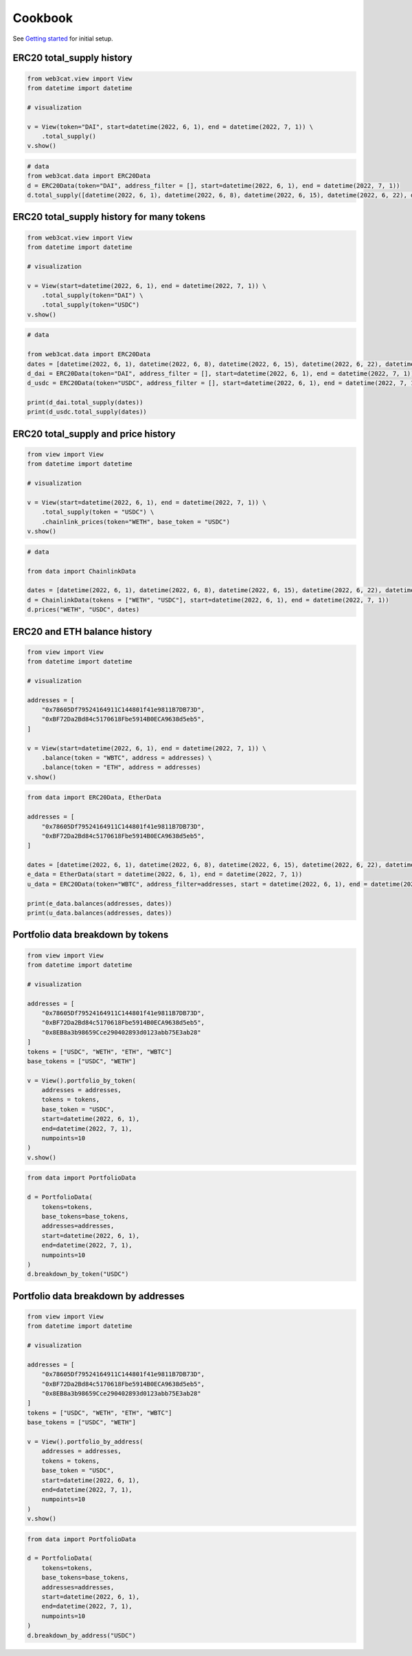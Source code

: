 Cookbook
========

See `Getting started <getting-started.html>`_ for initial setup.

ERC20 total_supply history
--------------------------

.. code::

    from web3cat.view import View
    from datetime import datetime

    # visualization

    v = View(token="DAI", start=datetime(2022, 6, 1), end = datetime(2022, 7, 1)) \
        .total_supply()
    v.show()

.. image:: images/getting_started1.png

.. code::    

    # data
    from web3cat.data import ERC20Data
    d = ERC20Data(token="DAI", address_filter = [], start=datetime(2022, 6, 1), end = datetime(2022, 7, 1))
    d.total_supply([datetime(2022, 6, 1), datetime(2022, 6, 8), datetime(2022, 6, 15), datetime(2022, 6, 22), datetime(2022, 7, 1)])

.. image:: images/getting_started1_2.png


ERC20 total_supply history for many tokens
------------------------------------------

.. code::

    from web3cat.view import View
    from datetime import datetime

    # visualization

    v = View(start=datetime(2022, 6, 1), end = datetime(2022, 7, 1)) \
        .total_supply(token="DAI") \
        .total_supply(token="USDC")
    v.show()

.. image:: images/getting_started2.png

.. code::    

    # data
        
    from web3cat.data import ERC20Data
    dates = [datetime(2022, 6, 1), datetime(2022, 6, 8), datetime(2022, 6, 15), datetime(2022, 6, 22), datetime(2022, 7, 1)]
    d_dai = ERC20Data(token="DAI", address_filter = [], start=datetime(2022, 6, 1), end = datetime(2022, 7, 1))
    d_usdc = ERC20Data(token="USDC", address_filter = [], start=datetime(2022, 6, 1), end = datetime(2022, 7, 1))

    print(d_dai.total_supply(dates))
    print(d_usdc.total_supply(dates))

.. image:: images/getting_started2_2.png

ERC20 total_supply and price history
------------------------------------

.. code::

    from view import View
    from datetime import datetime

    # visualization

    v = View(start=datetime(2022, 6, 1), end = datetime(2022, 7, 1)) \
        .total_supply(token = "USDC") \
        .chainlink_prices(token="WETH", base_token = "USDC")
    v.show()

.. image:: images/getting_started3.png

.. code::

    # data

    from data import ChainlinkData

    dates = [datetime(2022, 6, 1), datetime(2022, 6, 8), datetime(2022, 6, 15), datetime(2022, 6, 22), datetime(2022, 7, 1)]
    d = ChainlinkData(tokens = ["WETH", "USDC"], start=datetime(2022, 6, 1), end = datetime(2022, 7, 1))
    d.prices("WETH", "USDC", dates)    

.. image:: images/getting_started3_2.png

ERC20 and ETH balance history
-----------------------------

.. code::

    from view import View
    from datetime import datetime

    # visualization

    addresses = [
        "0x78605Df79524164911C144801f41e9811B7DB73D",
        "0xBF72Da2Bd84c5170618Fbe5914B0ECA9638d5eb5",
    ]

    v = View(start=datetime(2022, 6, 1), end = datetime(2022, 7, 1)) \
        .balance(token = "WBTC", address = addresses) \
        .balance(token = "ETH", address = addresses)
    v.show()

.. image:: images/getting_started4.png

.. code::

    from data import ERC20Data, EtherData

    addresses = [
        "0x78605Df79524164911C144801f41e9811B7DB73D",
        "0xBF72Da2Bd84c5170618Fbe5914B0ECA9638d5eb5",
    ]

    dates = [datetime(2022, 6, 1), datetime(2022, 6, 8), datetime(2022, 6, 15), datetime(2022, 6, 22), datetime(2022, 7, 1)]
    e_data = EtherData(start = datetime(2022, 6, 1), end = datetime(2022, 7, 1))
    u_data = ERC20Data(token="WBTC", address_filter=addresses, start = datetime(2022, 6, 1), end = datetime(2022, 7, 1))

    print(e_data.balances(addresses, dates))
    print(u_data.balances(addresses, dates))

.. image:: images/getting_started4_2.png
.. image:: images/getting_started4_3.png

Portfolio data breakdown by tokens
----------------------------------

.. code::

    from view import View
    from datetime import datetime

    # visualization

    addresses = [
        "0x78605Df79524164911C144801f41e9811B7DB73D",
        "0xBF72Da2Bd84c5170618Fbe5914B0ECA9638d5eb5",
        "0x8EB8a3b98659Cce290402893d0123abb75E3ab28"
    ]
    tokens = ["USDC", "WETH", "ETH", "WBTC"]
    base_tokens = ["USDC", "WETH"]

    v = View().portfolio_by_token(
        addresses = addresses, 
        tokens = tokens, 
        base_token = "USDC", 
        start=datetime(2022, 6, 1), 
        end=datetime(2022, 7, 1), 
        numpoints=10
    )
    v.show()

.. image:: images/getting_started5.png

.. code::

    from data import PortfolioData

    d = PortfolioData(
        tokens=tokens, 
        base_tokens=base_tokens, 
        addresses=addresses, 
        start=datetime(2022, 6, 1), 
        end=datetime(2022, 7, 1), 
        numpoints=10
    )
    d.breakdown_by_token("USDC")

.. image:: images/getting_started5_2.png

Portfolio data breakdown by addresses
-------------------------------------

.. code::

    from view import View
    from datetime import datetime

    # visualization

    addresses = [
        "0x78605Df79524164911C144801f41e9811B7DB73D",
        "0xBF72Da2Bd84c5170618Fbe5914B0ECA9638d5eb5",
        "0x8EB8a3b98659Cce290402893d0123abb75E3ab28"
    ]
    tokens = ["USDC", "WETH", "ETH", "WBTC"]
    base_tokens = ["USDC", "WETH"]

    v = View().portfolio_by_address(
        addresses = addresses, 
        tokens = tokens, 
        base_token = "USDC", 
        start=datetime(2022, 6, 1), 
        end=datetime(2022, 7, 1), 
        numpoints=10
    )
    v.show()

.. image:: images/getting_started6.png

.. code::

    from data import PortfolioData

    d = PortfolioData(
        tokens=tokens, 
        base_tokens=base_tokens, 
        addresses=addresses, 
        start=datetime(2022, 6, 1), 
        end=datetime(2022, 7, 1), 
        numpoints=10
    )
    d.breakdown_by_address("USDC")

.. image:: images/getting_started6_2.png